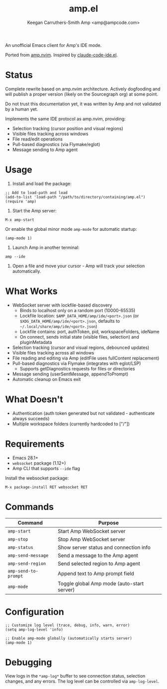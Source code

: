 #+TITLE: amp.el
#+AUTHOR: Keegan Carruthers-Smith
#+AUTHOR: Amp <amp@ampcode.com>

An unofficial Emacs client for Amp's IDE mode.

Ported from [[https://github.com/sourcegraph/amp.nvim][amp.nvim]]. Inspired by [[https://github.com/manzaltu/claude-code-ide.el][claude-code-ide.el]].

* Status

Complete rewrite based on amp.nvim architecture. Actively dogfooding and will
publish a proper version (likely on the Sourcegraph org) at some point.

Do not trust this documentation yet, it was written by Amp and not validated
by a human yet.

Implements the same IDE protocol as amp.nvim, providing:
- Selection tracking (cursor position and visual regions)
- Visible files tracking across windows
- File read/edit operations
- Pull-based diagnostics (via Flymake/eglot)
- Message sending to Amp agent

* Usage

1. Install and load the package:
#+begin_src elisp
;; Add to load-path and load
(add-to-list 'load-path "/path/to/directory/containing/amp.el")
(require 'amp)
#+end_src

2. Start the Amp server:
#+begin_src elisp
M-x amp-start
#+end_src

Or enable the global minor mode =amp-mode= for automatic startup:
#+begin_src elisp
(amp-mode 1)
#+end_src

3. Launch Amp in another terminal:
#+begin_src shell
amp --ide
#+end_src

4. Open a file and move your cursor - Amp will track your selection automatically.

* What Works

- WebSocket server with lockfile-based discovery
  - Binds to localhost only on a random port (10000-65535)
  - Lockfile location: =$AMP_DATA_HOME/amp/ide/<port>.json= (or =$XDG_DATA_HOME/amp/ide/<port>.json=, defaults to =~/.local/share/amp/ide/<port>.json=)
  - Lockfile contains: port, authToken, pid, workspaceFolders, ideName
  - On connect, sends initial state (visible files, selection) and pluginMetadata
- Selection tracking (cursor and visual regions, debounced updates)
- Visible files tracking across all windows
- File reading and editing via Amp (editFile uses fullContent replacement)
- Pull-based diagnostics via Flymake (integrates with eglot/LSP)
  - Supports getDiagnostics requests for files or directories
- Message sending (userSentMessage, appendToPrompt)
- Automatic cleanup on Emacs exit

* What Doesn't

- Authentication (auth token generated but not validated - authenticate always succeeds)
- Multiple workspace folders (currently hardcoded to ["/"])

* Requirements

- Emacs 28.1+
- =websocket= package (1.12+)
- Amp CLI that supports =--ide= flag

Install the websocket package:
#+begin_src elisp
M-x package-install RET websocket RET
#+end_src

* Commands

| Command              | Purpose                                    |
|----------------------+--------------------------------------------|
| =amp-start=          | Start Amp WebSocket server                 |
| =amp-stop=           | Stop Amp WebSocket server                  |
| =amp-status=         | Show server status and connection info     |
| =amp-send-message=   | Send a message to the Amp agent            |
| =amp-send-region=    | Send selected region to Amp agent          |
| =amp-send-to-prompt= | Append text to Amp prompt field            |
| =amp-mode=           | Toggle global Amp mode (auto-start server) |

* Configuration

#+begin_src elisp
;; Customize log level (trace, debug, info, warn, error)
(setq amp-log-level 'info)

;; Enable amp-mode globally (automatically starts server)
(amp-mode 1)
#+end_src

* Debugging

View logs in the =*amp-log*= buffer to see connection status, selection changes,
and any errors. The log level can be controlled via =amp-log-level=.
